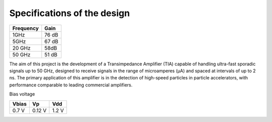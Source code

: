 Specifications of the design
=============================

+----------------+------------------+
| Frequency      | Gain             | 
+================+==================+
| 1GHz           | 76 dB            | 
+----------------+------------------+
| 5GHz           | 67 dB            | 
+----------------+------------------+
| 20 GHz         | 58dB             | 
+----------------+------------------+
| 50 GHz         | 51 dB            | 
+----------------+------------------+

The aim of this project is the development of a Transimpedance Amplifier (TIA) capable of handling ultra-fast sporadic signals up to 50 GHz, designed to receive signals in the range of microamperes (µA) and spaced at intervals of up to 2 ns. The primary application of this amplifier is in the detection of high-speed particles in particle accelerators, with performance comparable to leading commercial amplifiers.

Bias voltage  

+-----------+-----------+-------+
| Vbias     | Vp        |  Vdd  |
+===========+===========+=======+
|  0.7 V    |  0.12 V   | 1.2 V | 
+-----------+-----------+-------+

